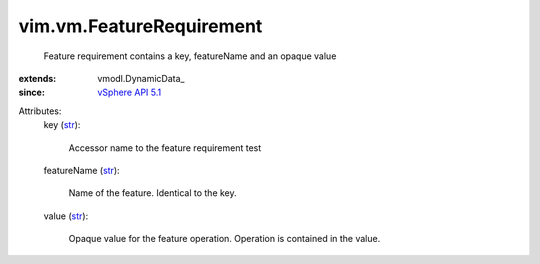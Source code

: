
vim.vm.FeatureRequirement
=========================
  Feature requirement contains a key, featureName and an opaque value
:extends: vmodl.DynamicData_
:since: `vSphere API 5.1 <vim/version.rst#vimversionversion8>`_

Attributes:
    key (`str <https://docs.python.org/2/library/stdtypes.html>`_):

       Accessor name to the feature requirement test
    featureName (`str <https://docs.python.org/2/library/stdtypes.html>`_):

       Name of the feature. Identical to the key.
    value (`str <https://docs.python.org/2/library/stdtypes.html>`_):

       Opaque value for the feature operation. Operation is contained in the value.
